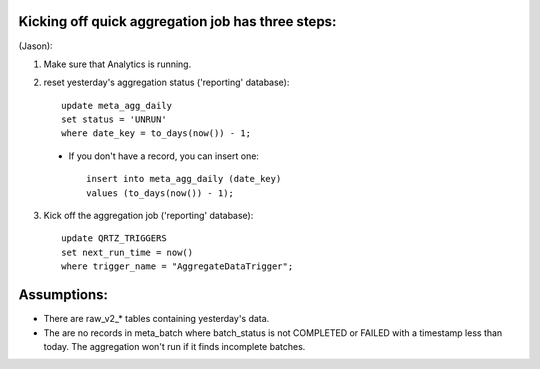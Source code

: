 
Kicking off quick aggregation job has three steps:
---------------------------------------------------
(Jason):

1. Make sure that Analytics is running.
2. reset yesterday's aggregation status ('reporting' database)::

    update meta_agg_daily
    set status = 'UNRUN'
    where date_key = to_days(now()) - 1;

 - If you don't have a record, you can insert one::

    insert into meta_agg_daily (date_key)
    values (to_days(now()) - 1);

3. Kick off the aggregation job ('reporting' database)::

    update QRTZ_TRIGGERS
    set next_run_time = now()
    where trigger_name = "AggregateDataTrigger";


Assumptions:
--------------

* There are raw_v2_* tables containing yesterday's data.
* The are no records in meta_batch where batch_status is not COMPLETED or
  FAILED with a timestamp less than today.  The aggregation won't run if it
  finds incomplete batches.

